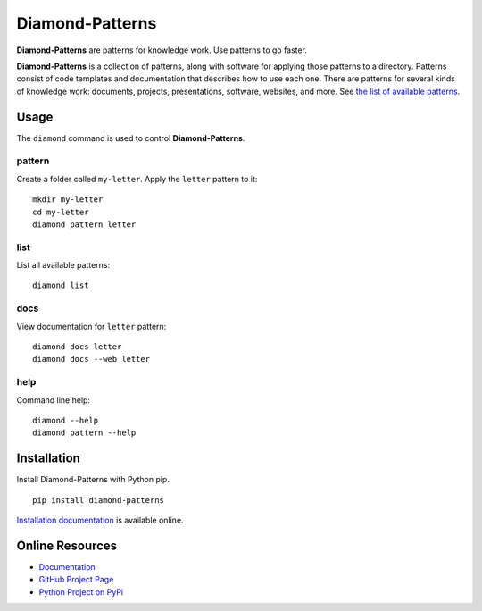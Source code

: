 Diamond-Patterns
================

**Diamond-Patterns** are patterns for knowledge work.  Use patterns to go faster.

.. image:: https://img.shields.io/github/stars/iandennismiller/diamond-patterns.svg?style=social&label=GitHub
    :target: https://github.com/iandennismiller/diamond-patterns

.. image:: https://img.shields.io/pypi/v/diamond-patterns.svg
    :target: https://pypi.python.org/pypi/diamond-patterns

.. image:: https://readthedocs.org/projects/diamond-patterns/badge/?version=latest
    :target: http://diamond-patterns.readthedocs.io/en/latest/?badge=latest
    :alt: Documentation Status

.. .. image:: https://travis-ci.org/iandennismiller/diamond-patterns.svg?branch=master
..     :target: https://travis-ci.org/iandennismiller/diamond-patterns

.. .. image:: https://coveralls.io/repos/github/iandennismiller/diamond-patterns/badge.svg?branch=master
..     :target: https://coveralls.io/github/iandennismiller/diamond-patterns?branch=master

**Diamond-Patterns** is a collection of patterns, along with software for applying those patterns to a directory.
Patterns consist of code templates and documentation that describes how to use each one.
There are patterns for several kinds of knowledge work: documents, projects, presentations, software, websites, and more.
See `the list of available patterns <https://diamond-patterns.readthedocs.io/en/latest/patterns.html>`_.

Usage
-----

The ``diamond`` command is used to control **Diamond-Patterns**.

pattern
^^^^^^^

Create a folder called ``my-letter``.
Apply the ``letter`` pattern to it:

::

    mkdir my-letter
    cd my-letter
    diamond pattern letter

list
^^^^

List all available patterns:

::

    diamond list

docs
^^^^

View documentation for ``letter`` pattern:

::

    diamond docs letter
    diamond docs --web letter

help
^^^^

Command line help:

::

    diamond --help
    diamond pattern --help

Installation
------------

Install Diamond-Patterns with Python pip.

::

    pip install diamond-patterns

`Installation documentation <https://diamond-patterns.readthedocs.io/en/latest/install.html>`_ is available online.

Online Resources
----------------

- `Documentation <http://diamond-patterns.readthedocs.io/>`_
- `GitHub Project Page <http://github.com/iandennismiller/diamond-patterns>`_
- `Python Project on PyPi <http://pypi.python.org/pypi/Diamond-Patterns>`_
